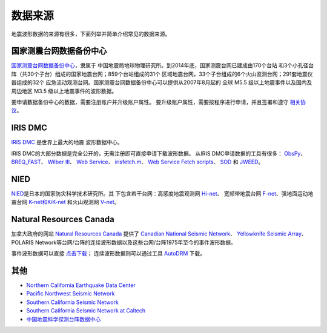 数据来源
========

地震波形数据的来源有很多，下面列举并简单介绍常见的数据来源。

国家测震台网数据备份中心
------------------------

`国家测震台网数据备份中心 <http://www.seisdmc.ac.cn/>`_\ ，隶属于
中国地震局地球物理研究所。到2014年底，国家测震台网已建成由170个台站
和3个小孔径台阵（共30个子台）组成的国家地震台网；859个台站组成的31个
区域地震台网，33个子台组成的6个火山监测台网；291套地震仪器组成的32个
应急流动观测台网。国家测震台网数据备份中心可以提供从2007年8月起的
全球 M5.5 级以上地震事件以及国内及周边地区 M3.5 级以上地震事件的波形数据。

要申请数据备份中心的数据，需要注册账户并升级账户属性。
要升级账户属性，需要按程序进行申请，并且签署和遵守
`相关协议 <http://www.seisdmc.ac.cn/class/view?id=8>`_\ 。

IRIS DMC
--------

`IRIS DMC <http://ds.iris.edu/ds/nodes/dmc/>`_ 是世界上最大的地震
波形数据中心。

IRIS DMC的大部分数据是完全公开的，无需注册即可直接申请下载波形数据。
从IRIS DMC申请数据的工具有很多： `ObsPy <http://docs.obspy.org/>`_\ 、
`BREQ_FAST <https://ds.iris.edu/ds/nodes/dmc/manuals/breq_fast/>`_\ 、
`Wilber III <http://ds.iris.edu/wilber3/find_event>`_\ 、
`Web Service <http://service.iris.edu/>`_\ 、
`irisfetch.m <http://ds.iris.edu/ds/nodes/dmc/software/downloads/irisfetch.m/>`_\ 、
`Web Service Fetch scripts <https://seiscode.iris.washington.edu/projects/ws-fetch-scripts>`_\ 、
`SOD <http://www.seis.sc.edu/sod/>`_ 和
`JWEED <https://ds.iris.edu/ds/nodes/dmc/software/downloads/jweed/>`_\ 。

NIED
----

`NIED <http://www.bosai.go.jp/>`_\ 是日本的国家防灾科学技术研究所。其
下包含若干台网：高感度地震观测网
`Hi-net <http://www.hinet.bosai.go.jp/>`_\ 、 宽频带地震台网
`F-net <http://www.fnet.bosai.go.jp/>`_\ 、强地面运动地震台网
`K-net和KiK-net <http://www.kyoshin.bosai.go.jp/>`_ 和火山观测网
`V-net <http://www.vnet.bosai.go.jp/>`_\ 。

Natural Resources Canada
------------------------

加拿大政府的网站 `Natural Resources Canada <http://www.nrcan.gc.ca/home>`_ 提供了
`Canadian National Seismic Network <http://www.earthquakescanada.nrcan.gc.ca/stndon/CNSN-RNSC/index-en.php>`_\ 、
`Yellowknife Seismic Array <http://can-ndc.nrcan.gc.ca/yka/index-en.php>`_\ 、POLARIS
Network等台网/台阵的连续波形数据以及这些台网/台阵1975年至今的事件波形数据。

事件波形数据可以直接
`点击下载 <http://www.earthquakescanada.nrcan.gc.ca/stndon/NWFA-ANFO/eve/index-en.php>`_\ ；
连续波形数据则可以通过工具 `AutoDRM`_ 下载。

.. _AutoDRM: http://www.earthquakescanada.nrcan.gc.ca/stndon/AutoDRM/index-en.php

其他
----

-  `Northern California Earthquake Data Center <http://www.ncedc.org/>`_
-  `Pacific Northwest Seismic Network <https://pnsn.org/>`_
-  `Southern California Seismic Network <http://www.scsn.org/>`_
-  `Southern California Seismic Network at Caltech <http://scedc.caltech.edu/>`_
-  `中国地震科学探测台阵数据中心 <http://www.chinarraydmc.org/>`_
